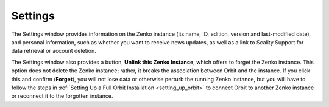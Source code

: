 .. _settings:

Settings
========

The Settings window provides information on the Zenko instance (its name, ID, 
edition, version and last-modified date), and personal information, such as
whether you want to receive news updates, as well as a link to Scality Support
for data retrieval or account deletion.

.. image:: ../Resources/Images/Orbit_Screencaps/Settings.png

The Settings window also provides a button, **Unlink this Zenko Instance**,
which offers to forget the Zenko instance. This option does not delete the
Zenko instance; rather, it breaks the association between Orbit and the
instance. If you click this and confirm (**Forget**), you will not lose data
or otherwise perturb the running Zenko instance, but you will have to follow
the steps in :ref:`Setting Up a Full Orbit Installation <setting_up_orbit>`
to connect Orbit to another Zenko instance or reconnect it to the forgotten
instance.
